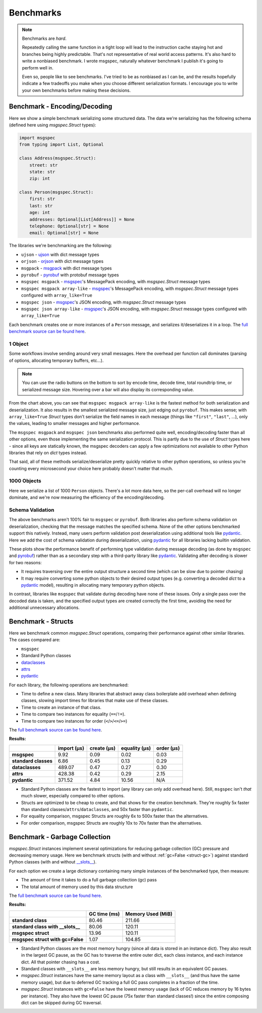 Benchmarks
==========

.. note::

    Benchmarks are *hard*.

    Repeatedly calling the same function in a tight loop will lead to the
    instruction cache staying hot and branches being highly predictable. That's
    not representative of real world access patterns. It's also hard to write a
    nonbiased benchmark. I wrote msgspec, naturally whatever benchmark I
    publish it's going to perform well in.

    Even so, people like to see benchmarks. I've tried to be as nonbiased as I
    can be, and the results hopefully indicate a few tradeoffs you make when
    you choose different serialization formats. I encourage you to write your
    own benchmarks before making these decisions.


.. _encoding-benchmark:


Benchmark - Encoding/Decoding
-----------------------------

Here we show a simple benchmark serializing some structured data. The data
we're serializing has the following schema (defined here using `msgspec.Struct`
types):

.. code-block:: python

    import msgspec
    from typing import List, Optional

    class Address(msgspec.Struct):
        street: str
        state: str
        zip: int

    class Person(msgspec.Struct):
        first: str
        last: str
        age: int
        addresses: Optional[List[Address]] = None
        telephone: Optional[str] = None
        email: Optional[str] = None

The libraries we're benchmarking are the following:

- ``ujson`` - ujson_ with dict message types
- ``orjson`` - orjson_ with dict message types
- ``msgpack`` - msgpack_ with dict message types
- ``pyrobuf`` - pyrobuf_ with protobuf message types
- ``msgspec msgpack`` - msgspec_'s MessagePack encoding, with `msgspec.Struct`
  message types
- ``msgspec msgpack array-like`` - msgspec_'s MessagePack encoding, with
  `msgspec.Struct` message types configured with ``array_like=True``
- ``msgspec json`` - msgspec_'s JSON encoding, with `msgspec.Struct` message types
- ``msgspec json array-like`` - msgspec_'s JSON encoding, with `msgspec.Struct`
  message types configured with ``array_like=True``

Each benchmark creates one or more instances of a ``Person`` message, and
serializes it/deserializes it in a loop. The `full benchmark source can be
found here <https://github.com/jcrist/msgspec/tree/main/benchmarks>`__.

1 Object
^^^^^^^^

Some workflows involve sending around very small messages. Here the overhead
per function call dominates (parsing of options, allocating temporary buffers,
etc...).

.. raw:: html

    <div class="bk-root" id="bench-1"></div>

.. note::

    You can use the radio buttons on the bottom to sort by encode time, decode
    time, total roundtrip time, or serialized message size. Hovering over a bar
    will also display its corresponding value.

From the chart above, you can see that ``msgspec msgpack array-like`` is the
fastest method for both serialization and deserialization. It also results in
the smallest serialized message size, just edging out ``pyrobuf``. This makes
sense; with ``array_like=True`` `Struct` types don’t serialize the field names
in each message (things like ``"first"``, ``"last"``, …), only the values,
leading to smaller messages and higher performance.

The ``msgspec msgpack`` and ``msgspec json`` benchmarks also performed quite
well, encoding/decoding faster than all other options, even those implementing
the same serialization protocol. This is partly due to the use of `Struct`
types here - since all keys are statically known, the msgspec decoders can
apply a few optimizations not available to other Python libraries that rely on
`dict` types instead.

That said, all of these methods serialize/deserialize pretty quickly relative
to other python operations, so unless you're counting every microsecond your
choice here probably doesn't matter that much.

1000 Objects
^^^^^^^^^^^^

Here we serialize a list of 1000 ``Person`` objects. There's a lot more data
here, so the per-call overhead will no longer dominate, and we're now measuring
the efficiency of the encoding/decoding.

.. raw:: html

    <div class="bk-root" id="bench-1k"></div>


Schema Validation
^^^^^^^^^^^^^^^^^

The above benchmarks aren't 100% fair to ``msgspec`` or ``pyrobuf``. Both
libraries also perform schema validation on deserialization, checking that the
message matches the specified schema. None of the other options benchmarked
support this natively. Instead, many users perform validation post
deserialization using additional tools like pydantic_. Here we add the cost of
schema validation during deserialization, using pydantic_ for all libraries
lacking builtin validation.

.. raw:: html

    <div class="bk-root" id="bench-1-validate"></div>


.. raw:: html

    <div class="bk-root" id="bench-1k-validate"></div>


These plots show the performance benefit of performing type validation during
message decoding (as done by ``msgspec`` and pyrobuf_) rather than as a
secondary step with a third-party library like pydantic_. Validating after
decoding is slower for two reasons:

- It requires traversing over the entire output structure a second time (which
  can be slow due to pointer chasing)

- It may require converting some python objects to their desired output types
  (e.g. converting a decoded `dict` to a pydantic_ model), resulting in
  allocating many temporary python objects.

In contrast, libraries like ``msgspec`` that validate during decoding have none
of these issues. Only a single pass over the decoded data is taken, and the
specified output types are created correctly the first time, avoiding the need
for additional unnecessary allocations.

.. _struct-benchmark:

Benchmark - Structs
-------------------

Here we benchmark common `msgspec.Struct` operations, comparing their
performance against other similar libraries. The cases compared are:

- ``msgspec``
- Standard Python classes
- dataclasses_
- attrs_
- pydantic_

For each library, the following operations are benchmarked:

- Time to define a new class. Many libraries that abstract away class
  boilerplate add overhead when defining classes, slowing import times for
  libraries that make use of these classes.
- Time to create an instance of that class.
- Time to compare two instances for equality (``==``/``!=``).
- Time to compare two instances for order (``<``/``>``/``<=``/``>=``)

The `full benchmark source can be found here
<https://github.com/jcrist/msgspec/tree/main/benchmarks/bench_structs.py>`__.

**Results:**

+----------------------+-------------+-------------+---------------+------------+
|                      | import (μs) | create (μs) | equality (μs) | order (μs) |
+======================+=============+=============+===============+============+
| **msgspec**          | 9.92        | 0.09        | 0.02          | 0.03       |
+----------------------+-------------+-------------+---------------+------------+
| **standard classes** | 6.86        | 0.45        | 0.13          | 0.29       |
+----------------------+-------------+-------------+---------------+------------+
| **dataclasses**      | 489.07      | 0.47        | 0.27          | 0.30       |
+----------------------+-------------+-------------+---------------+------------+
| **attrs**            | 428.38      | 0.42        | 0.29          | 2.15       |
+----------------------+-------------+-------------+---------------+------------+
| **pydantic**         | 371.52      | 4.84        | 10.56         | N/A        |
+----------------------+-------------+-------------+---------------+------------+

- Standard Python classes are the fastest to import (any library can only add
  overhead here). Still, ``msgspec`` isn't *that* much slower, especially
  compared to other options.
- Structs are optimized to be cheap to create, and that shows for the creation
  benchmark. They're roughly 5x faster than standard
  classes/``attrs``/``dataclasses``, and 50x faster than ``pydantic``.
- For equality comparison, msgspec Structs are roughly 6x to 500x faster than
  the alternatives.
- For order comparison, msgspec Structs are roughly 10x to 70x faster than the
  alternatives.

.. _struct-gc-benchmark:

Benchmark - Garbage Collection
------------------------------

`msgspec.Struct` instances implement several optimizations for reducing garbage
collection (GC) pressure and decreasing memory usage. Here we benchmark structs
(with and without :ref:`gc=False <struct-gc>`) against standard Python
classes (with and without `__slots__
<https://docs.python.org/3/reference/datamodel.html#slots>`__).

For each option we create a large dictionary containing many simple instances
of the benchmarked type, then measure:

- The amount of time it takes to do a full garbage collection (gc) pass
- The total amount of memory used by this data structure

The `full benchmark source can be found here
<https://github.com/jcrist/msgspec/tree/main/benchmarks/bench_gc.py>`__.

**Results:**

+-----------------------------------+--------------+-------------------+
|                                   | GC time (ms) | Memory Used (MiB) |
+===================================+==============+===================+
| **standard class**                | 80.46        | 211.66            |
+-----------------------------------+--------------+-------------------+
| **standard class with __slots__** | 80.06        | 120.11            |
+-----------------------------------+--------------+-------------------+
| **msgspec struct**                | 13.96        | 120.11            |
+-----------------------------------+--------------+-------------------+
| **msgspec struct with gc=False**  | 1.07         | 104.85            |
+-----------------------------------+--------------+-------------------+

- Standard Python classes are the most memory hungry (since all data is stored
  in an instance dict). They also result in the largest GC pause, as the GC has
  to traverse the entire outer dict, each class instance, and each instance
  dict. All that pointer chasing has a cost.

- Standard classes with ``__slots__`` are less memory hungry, but still results
  in an equivalent GC pauses.

- `msgspec.Struct` instances have the same memory layout as a class with
  ``__slots__`` (and thus have the same memory usage), but due to deferred GC
  tracking a full GC pass completes in a fraction of the time.

- `msgspec.Struct` instances with ``gc=False`` have the lowest memory usage
  (lack of GC reduces memory by 16 bytes per instance). They also have the
  lowest GC pause (75x faster than standard classes!) since the entire
  composing dict can be skipped during GC traversal.

.. raw:: html

    <script type="text/javascript" src="https://cdn.bokeh.org/bokeh/release/bokeh-2.3.2.min.js" integrity="XypntL49z55iwGVUW4qsEu83zKL3XEcz0MjuGOQ9SlaaQ68X/g+k1FcioZi7oQAc" crossorigin="anonymous"></script>
    <script type="text/javascript" src="https://cdn.bokeh.org/bokeh/release/bokeh-widgets-2.3.2.min.js" integrity="TX0gSQTdXTTeScqxj6PVQxTiRW8DOoGVwinyi1D3kxv7wuxQ02XkOxv0xwiypcAH" crossorigin="anonymous"></script>
    <script>
    fetch('_static/bench-1.json')
        .then(function(response) { return response.json() })
        .then(function(item) { return Bokeh.embed.embed_item(item, 'bench-1') })
    fetch('_static/bench-1k.json')
        .then(function(response) { return response.json() })
        .then(function(item) { return Bokeh.embed.embed_item(item, 'bench-1k') })
    fetch('_static/bench-1-validate.json')
        .then(function(response) { return response.json() })
        .then(function(item) { return Bokeh.embed.embed_item(item, 'bench-1-validate') })
    fetch('_static/bench-1k-validate.json')
        .then(function(response) { return response.json() })
        .then(function(item) { return Bokeh.embed.embed_item(item, 'bench-1k-validate') })
    </script>


.. _msgspec: https://jcristharif.com/msgspec/
.. _msgpack: https://github.com/msgpack/msgpack-python
.. _orjson: https://github.com/ijl/orjson
.. _pyrobuf: https://github.com/appnexus/pyrobuf
.. _ujson: https://github.com/ultrajson/ultrajson
.. _attrs: https://www.attrs.org
.. _dataclasses: https://docs.python.org/3/library/dataclasses.html
.. _pydantic: https://pydantic-docs.helpmanual.io/
